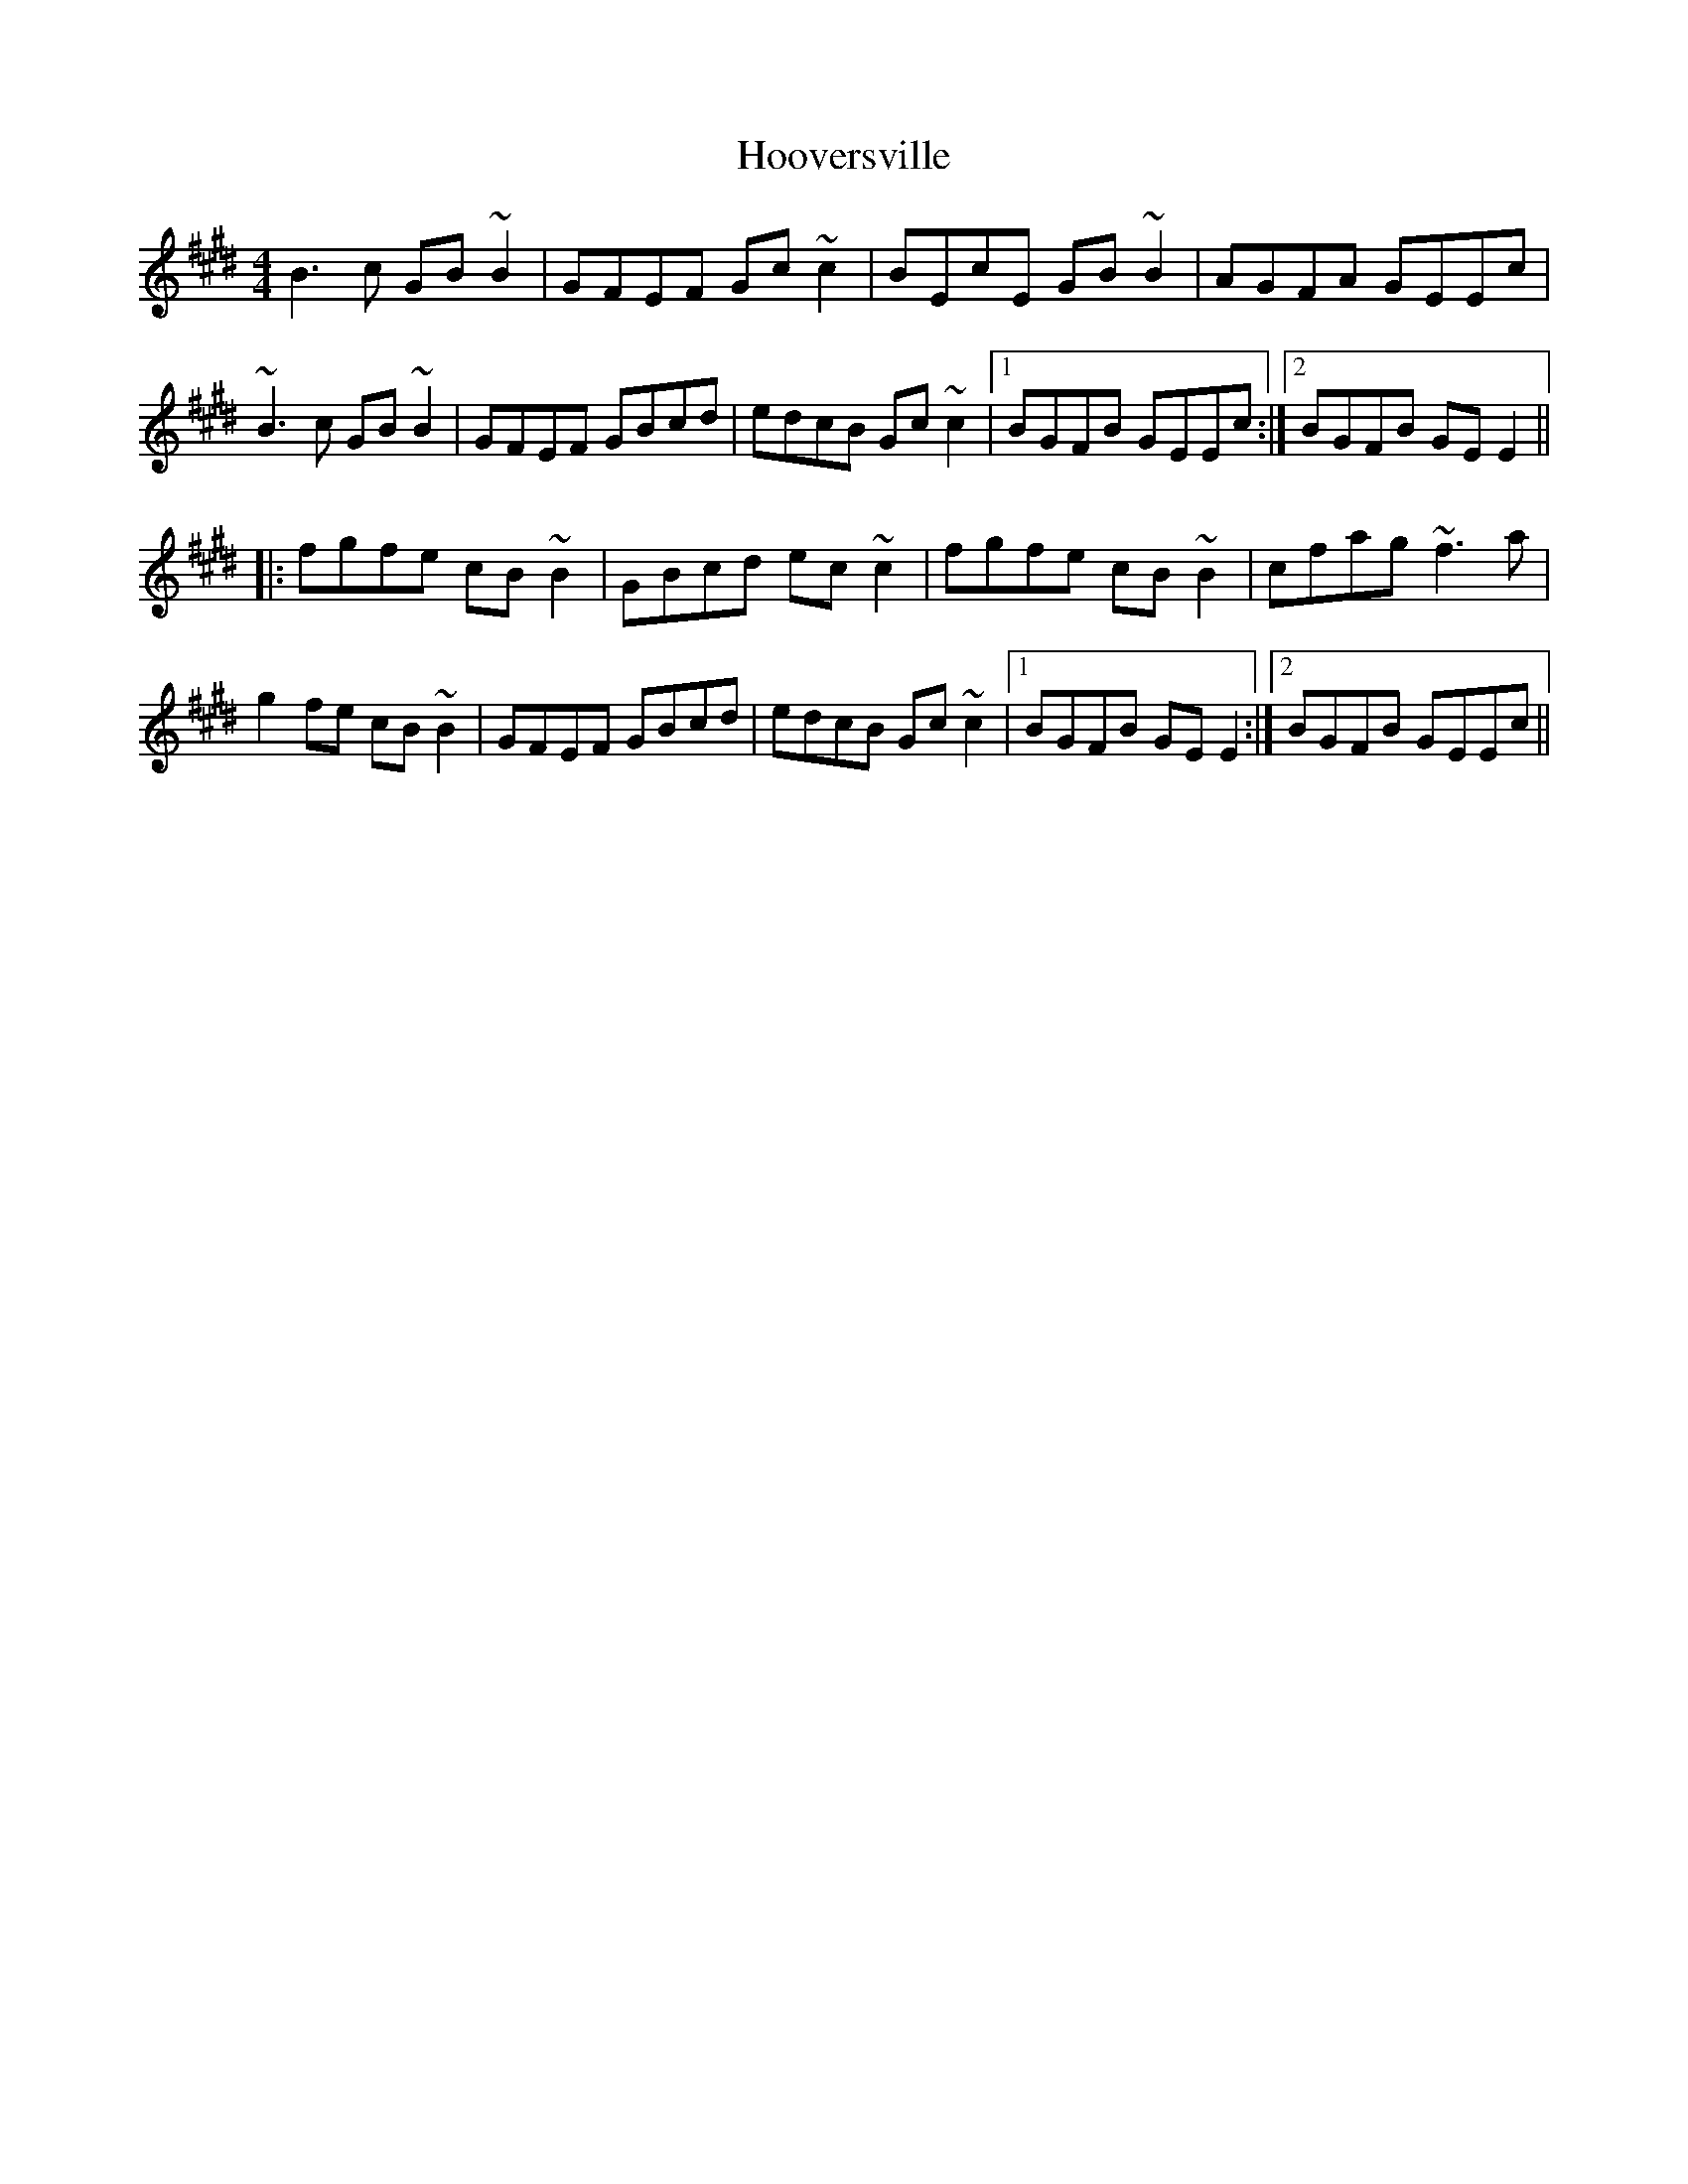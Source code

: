 X: 17803
T: Hooversville
R: reel
M: 4/4
K: Emajor
B3c GB~B2|GFEF Gc~c2|BEcE GB~B2|AGFA GEEc|
~B3c GB~B2|GFEF GBcd|edcB Gc~c2|1 BGFB GEEc:|2 BGFB GEE2||
|:fgfe cB~B2|GBcd ec~c2|fgfe cB~B2|cfag ~f3a|
g2fe cB~B2|GFEF GBcd|edcB Gc~c2|1 BGFB GEE2:|2 BGFB GEEc||

